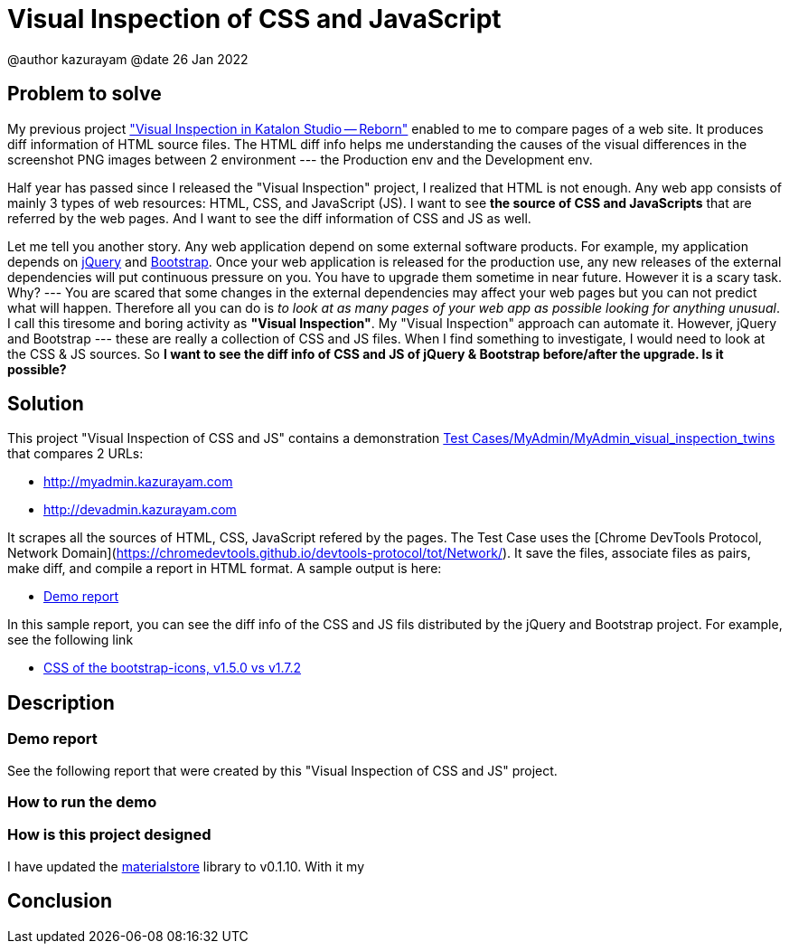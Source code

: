 = Visual Inspection of CSS and JavaScript

@author  kazurayam
@date 26 Jan 2022

== Problem to solve

My previous project https://forum.katalon.com/t/visual-inspection-in-katalon-studio-reborn/57440["Visual Inspection in Katalon Studio -- Reborn"] enabled to me to compare pages of a web site. It produces diff information of HTML source files. The HTML diff info helps me understanding the causes of the visual differences in the screenshot PNG images between 2 environment --- the Production env and the Development env.

Half year has passed since I released the "Visual Inspection" project, I realized that HTML is not enough. Any web app consists of mainly 3 types of web resources: HTML, CSS, and JavaScript (JS). I want to see **the source of CSS and JavaScripts** that are referred by the web pages. And I want to see the diff information of CSS and JS as well.

Let me tell you another story. Any web application depend on some external software products. For example, my application depends on https://jquery.com/[jQuery] and https://getbootstrap.com/[Bootstrap]. Once your web application is released for the production use, any new releases of the external dependencies will put continuous pressure on you. You have to upgrade them sometime in near future. However it is a scary task. Why? --- You are scared that some changes in the external dependencies may affect your web pages but you can not predict what will happen. Therefore all you can do is _to look at as many pages of your web app as possible looking for anything unusual_. I call this tiresome and boring activity as *"Visual Inspection"*. My "Visual Inspection" approach can automate it. However, jQuery and Bootstrap --- these are really a collection of CSS and JS files. When I find something to investigate, I would need to look at the CSS & JS sources. So **I want to see the diff info of CSS and JS of jQuery & Bootstrap before/after the upgrade. Is it possible?**

== Solution

This project "Visual Inspection of CSS and JS" contains a demonstration link:Scripts/MyAdmin/MyAdmin_visual_inspection_twins/Script1643034427943.groovy[Test Cases/MyAdmin/MyAdmin_visual_inspection_twins] that compares 2 URLs:

* http://myadmin.kazurayam.com 
* http://devadmin.kazurayam.com

It scrapes all the sources of HTML, CSS, JavaScript refered by the pages. The Test Case uses the [Chrome DevTools Protocol, Network Domain](https://chromedevtools.github.io/devtools-protocol/tot/Network/). It save the files, associate files as pairs, make diff, and compile a report in HTML format. A sample output is here:

- https://kazurayam.github.io/VisualInspectionOfCssAndJs/demo/MyAdmin_visual_inspection_twins-index.html[Demo report]

In this sample report, you can see the diff info of the CSS and JS fils distributed by the jQuery and Bootstrap project. For example, see the following link

- https://kazurayam.github.io/VisualInspectionOfCssAndJs/demo/MyAdmin_visual_inspection_twins/20220126_220156/objects/4c2502854bbc5defa960ad2604c46b46c709eb40.html[CSS of the bootstrap-icons, v1.5.0 vs v1.7.2]

== Description

=== Demo report

See the following report that were created by this "Visual Inspection of CSS and JS" project.


=== How to run the demo



=== How is this project designed


I have updated the https://github.com/kazurayam/materialstore[materialstore] library to v0.1.10. With it my 

## Conclusion

